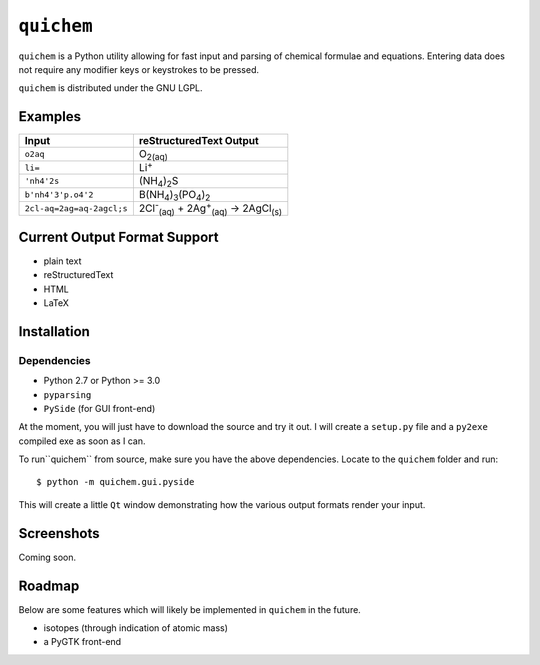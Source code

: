 ===========
``quichem``
===========

``quichem`` is a Python utility allowing for fast input and parsing of
chemical formulae and equations. Entering data does not require any
modifier keys or keystrokes to be pressed.

``quichem`` is distributed under the GNU LGPL.


Examples
--------

=========================  ===============================================================================
Input                      reStructuredText Output
=========================  ===============================================================================
``o2aq``                   O\ :sub:`2(aq)`
``li=``                    Li\ :sup:`+`
``'nh4'2s``                (NH\ :sub:`4`\ )\ :sub:`2`\ S
``b'nh4'3'p.o4'2``         B(NH\ :sub:`4`\ )\ :sub:`3`\ (PO\ :sub:`4`\ )\ :sub:`2`
``2cl-aq=2ag=aq-2agcl;s``  2Cl\ :sup:`-`\ :sub:`(aq)`\  + 2Ag\ :sup:`+`\ :sub:`(aq)`\  → 2AgCl\ :sub:`(s)`
=========================  ===============================================================================


Current Output Format Support
-----------------------------

- plain text
- reStructuredText
- HTML
- LaTeX


Installation
-----------

Dependencies
++++++++++++

- Python 2.7 or Python >= 3.0
- ``pyparsing``
- ``PySide`` (for GUI front-end)

At the moment, you will just have to download the source and try it out. I
will create a ``setup.py`` file and a ``py2exe`` compiled exe as soon as I
can.

To run``quichem`` from source, make sure you have the above dependencies.
Locate to the ``quichem`` folder and run::

    $ python -m quichem.gui.pyside

This will create a little ``Qt`` window demonstrating how the various output
formats render your input.


Screenshots
-----------

Coming soon.


Roadmap
-------

Below are some features which will likely be implemented in ``quichem`` in the
future.

- isotopes (through indication of atomic mass)
- a PyGTK front-end
